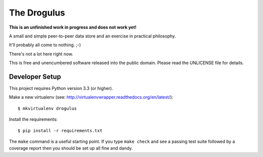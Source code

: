 The Drogulus
============

**This is an unfinished work in progress and does not work yet!**

A small and simple peer-to-peer data store and an exercise in practical
philosophy.

It'll probably all come to nothing. ;-)

There's not a lot here right now.

This is free and unencumbered software released into the public domain. Please
read the UNLICENSE file for details.

Developer Setup
+++++++++++++++

This project requires Python version 3.3 (or higher).

Make a new virtualenv (see:
http://virtualenvwrapper.readthedocs.org/en/latest/)::

    $ mkvirtualenv drogulus

Install the requirements::

    $ pip install -r requirements.txt

The ``make`` command is a useful starting point. If you type ``make check``
and see a passing test suite followed by a coverage report then you should be
set up all fine and dandy.
